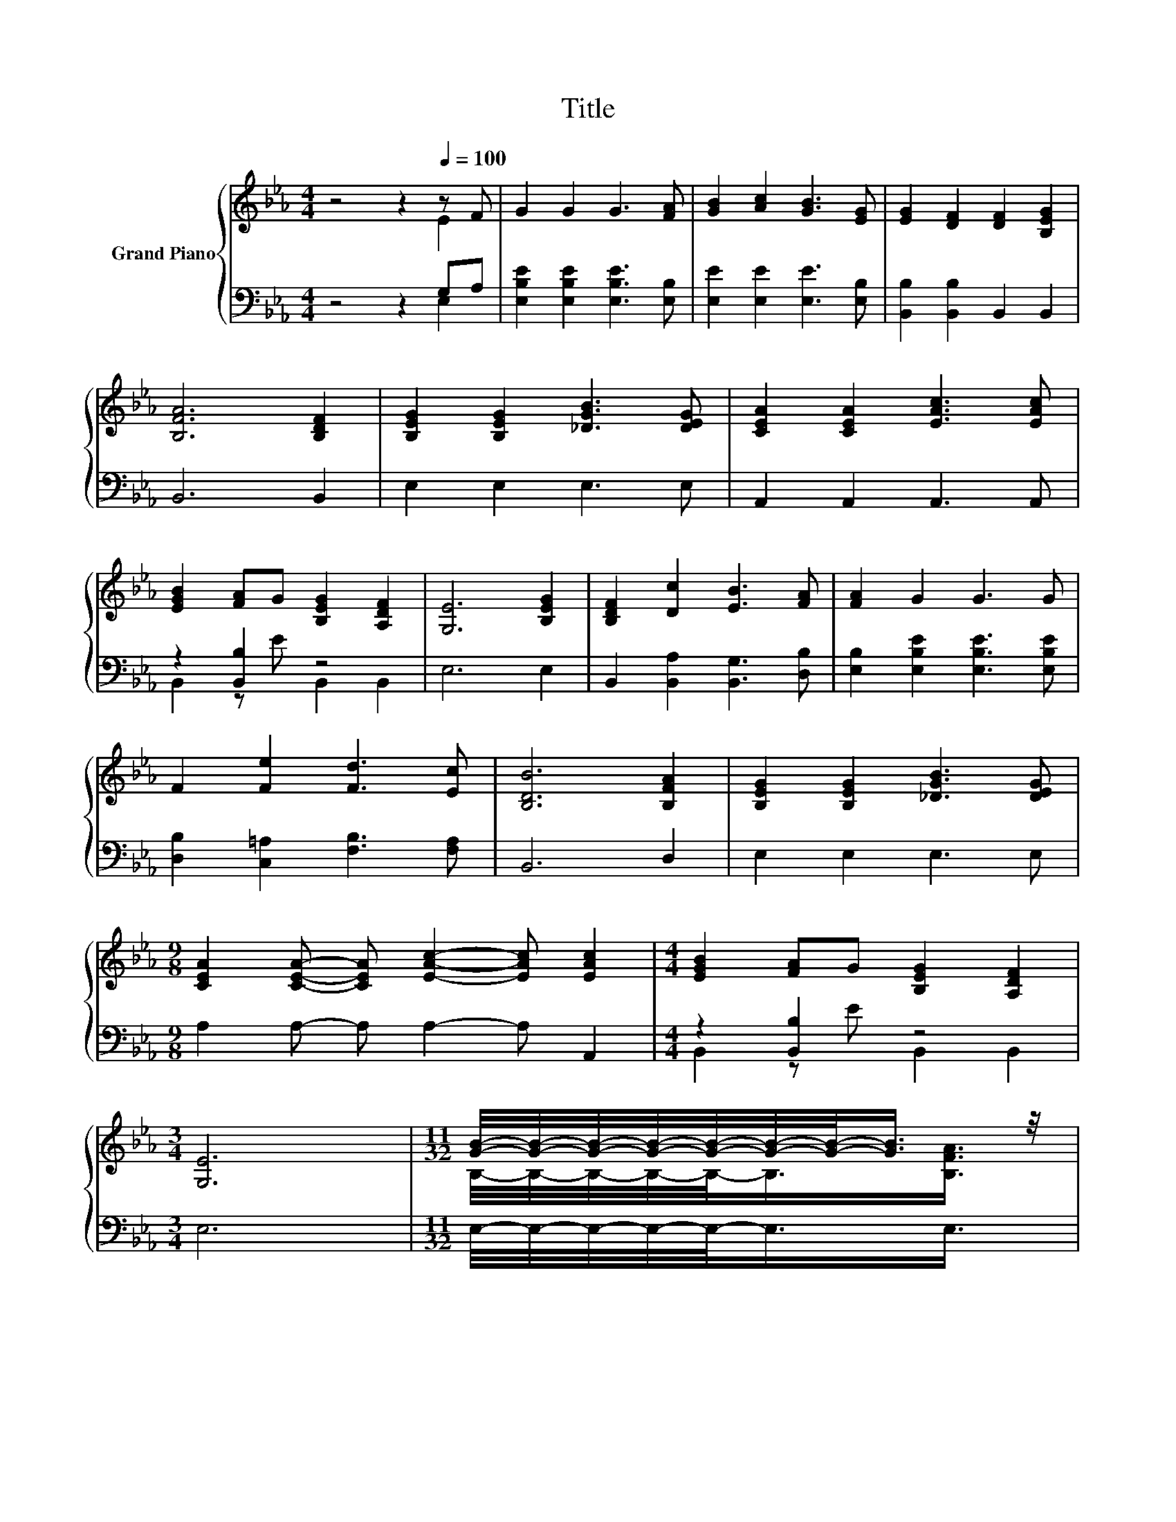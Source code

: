 X:1
T:Title
%%score { ( 1 2 5 ) | ( 3 4 ) }
L:1/8
M:4/4
K:Eb
V:1 treble nm="Grand Piano"
V:2 treble 
V:5 treble 
V:3 bass 
V:4 bass 
V:1
 z4 z2[Q:1/4=100] z F | G2 G2 G3 [FA] | [GB]2 [Ac]2 [GB]3 [EG] | [EG]2 [DF]2 [DF]2 [B,EG]2 | %4
 [B,FA]6 [B,DF]2 | [B,EG]2 [B,EG]2 [_DGB]3 [DEG] | [CEA]2 [CEA]2 [EAc]3 [EAc] | %7
 [EGB]2 [FA]G [B,EG]2 [A,DF]2 | [G,E]6 [B,EG]2 | [B,DF]2 [Dc]2 [EB]3 [FA] | [FA]2 G2 G3 G | %11
 F2 [Fe]2 [Fd]3 [Ec] | [B,DB]6 [B,FA]2 | [B,EG]2 [B,EG]2 [_DGB]3 [DEG] | %14
[M:9/8] [CEA]2 [CEA]- [CEA] [EAc]2- [EAc] [EAc]2 |[M:4/4] [EGB]2 [FA]G [B,EG]2 [A,DF]2 | %16
[M:3/4] [G,E]6 |[M:11/32] [GB]/4-[GB]/4-[GB]/4-[GB]/4-[GB]/4-[GB]/4-[GB]/-<[GB]/ z/4 | %18
[M:4/4] (5:4:4[B,EG]2- [B,EG]/ [B,EG][B,EG]3/2 z2 (3:2:2[B,GB]2 [B,EG] | [FA]6- [FA]/4 z/4 z/ z | %20
 (9:8:8[FA]2 [FA]2 [FA]/ [FA]/-[FA]3/2[Ac]/-[Ac]3/2[GB]/ | %21
 (9:8:8[EG]2- [B,E-G-]2 [B,E-G-]/ [B,EG]/-[B,E-G]3/2[EG-]/G3/2[FA]/ | z4 [Ge]2- [Ge]/4 z/4 z/ z | %23
 z4 c2- c/4 z/4 z/ z | (5:4:4[EGB]2- [EGB]/ [FA]G3/2 z4 |[M:3/4] [G,E]6 |] %26
V:2
 z4 z2 E2 | x8 | x8 | x8 | x8 | x8 | x8 | x8 | x8 | x8 | x8 | x8 | x8 | x8 |[M:9/8] x9 | %15
[M:4/4] x8 |[M:3/4] x6 |[M:11/32] B,/4-B,/4-B,/4-B,/4-B,/-<B,/[B,FA]3/4 | %18
[M:4/4] z4 [B,EG]2- [B,EG]/4 z/4 z/ z | (7:8:6B,3/2B,3/2.B,/ B,3/2[DF][EG] | x481/60 | x481/60 | %22
 (5:4:5[GB]2 [GB]/ [GB]/-[GB]3/2[GB]/ z2 (3:2:2G2 G | (5:4:5A2 A/ A/-A3/2A/ z2 (3:2:2[EAc]2 [EAc] | %24
 z4 [B,EG]2- [B,EG]/4 z/4 z/ z |[M:3/4] x6 |] %26
V:3
 z4 z2 G,A, | [E,B,E]2 [E,B,E]2 [E,B,E]3 [E,B,] | [E,E]2 [E,E]2 [E,E]3 [E,B,] | %3
 [B,,B,]2 [B,,B,]2 B,,2 B,,2 | B,,6 B,,2 | E,2 E,2 E,3 E, | A,,2 A,,2 A,,3 A,, | z2 [B,,B,]2 z4 | %8
 E,6 E,2 | B,,2 [B,,A,]2 [B,,G,]3 [D,B,] | [E,B,]2 [E,B,E]2 [E,B,E]3 [E,B,E] | %11
 [D,B,]2 [C,=A,]2 [F,B,]3 [F,A,] | B,,6 D,2 | E,2 E,2 E,3 E, |[M:9/8] A,2 A,- A, A,2- A, A,,2 | %15
[M:4/4] z2 [B,,B,]2 z4 |[M:3/4] E,6 |[M:11/32] E,/4-E,/4-E,/4-E,/4-E,/-<E,/E,3/4 | %18
[M:4/4] (5:4:4E,2- E,/ E,E,3/2 z2 (3:2:2E,2 E, | (7:8:6B,,3/2B,,3/2.B,,/ B,,3/2[B,,B,][B,,B,] | %20
 (9:8:8[B,,B,]2 [B,,B,]2 [B,,B,]/ [B,,B,]/-[B,,B,]3/2[B,,B,]/-[B,,B,]3/2[B,,B,]/ | %21
 (9:8:8[E,B,]2 E,2 E,/ E,/-E,3/2[E,B,E]/-[E,B,E]3/2[E,B,]/ | %22
 (5:4:5[E,E]2 [E,E]/ [E,E]/-[E,E]3/2[E,E]/ z2 (3:2:2[E,_DE]2 [E,DE] | %23
 z4 [A,EA]2- [A,EA]/4 z/4 z/ z | (5:4:4B,,2- B,,/ [B,,B,]-[B,,B,E]3/2 B,,2 z2 |[M:3/4] E,6 |] %26
V:4
 z4 z2 E,2 | x8 | x8 | x8 | x8 | x8 | x8 | B,,2 z E B,,2 B,,2 | x8 | x8 | x8 | x8 | x8 | x8 | %14
[M:9/8] x9 |[M:4/4] B,,2 z E B,,2 B,,2 |[M:3/4] x6 |[M:11/32] x11/4 | %18
[M:4/4] z4 E,2- E,/4 z/4 z/ z | x8 | x481/60 | x481/60 | z4 [E,B,]2- [E,B,]/4 z/4 z/ z | %23
 (5:4:5[A,CE]2 [A,CE]/ [A,CE]/-[A,CE]3/2[A,CE]/ z2 (3:2:2A,,2 A,, | z4 z2 B,,2- | %25
[M:3/4] B,,3/4 z/4 z z2 z2 |] %26
V:5
 x8 | x8 | x8 | x8 | x8 | x8 | x8 | x8 | x8 | x8 | x8 | x8 | x8 | x8 |[M:9/8] x9 |[M:4/4] x8 | %16
[M:3/4] x6 |[M:11/32] x11/4 |[M:4/4] x8 | x8 | x481/60 | x481/60 | x8 | x8 | z4 z2 [A,DF]2- | %25
[M:3/4] [A,DF]3/4 z/4 z z2 z2 |] %26

